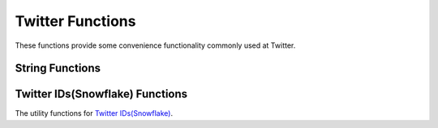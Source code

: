 ==================
Twitter Functions
==================

These functions provide some convenience functionality commonly used at Twitter.

String Functions
-----------------

.. function:: split_every(string) -> array

    Splits ``string`` on every character and returns an array.

.. function:: split_every(string, length) -> array

    Splits ``string`` on every ``length`` characters and returns an array.
    length must be a positive number.

.. function:: split_every(string, length, limit) -> array

    Splits ``string`` on every ``length`` characters and returns an array of size at most ``limit``.
    The last element in the array always contains everything left in the string. ``limit`` must be a positive number.

Twitter IDs(Snowflake) Functions
---------------------------------

The utility functions for `Twitter IDs(Snowflake) <https://developer.twitter.com/en/docs/basics/twitter-ids>`_.

.. function:: is_snowflake(id) -> boolean

    Return if a bigint is a snowflake ID (true/false).

.. function:: first_snowflake_for(timestamp) -> bigint

    Return the first snowflake ID given a timestamp.

.. function:: timestamp_from_snowflake(id) -> timestamp

    Return the timestamp given a snowflake ID.

.. function:: cluster_id_from_snowflake(id) -> bigint

    Return the cluster ID given a snowflake ID.

.. function:: instance_id_from_snowflake(id) -> bigint

    Return the instance ID given a snowflake ID.

.. function:: sequence_num_from_snowflake(id) -> bigint

    Return the sequence number given a snowflake ID.
